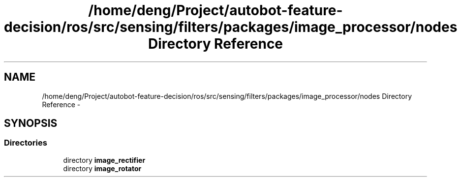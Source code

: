 .TH "/home/deng/Project/autobot-feature-decision/ros/src/sensing/filters/packages/image_processor/nodes Directory Reference" 3 "Fri May 22 2020" "Autoware_Doxygen" \" -*- nroff -*-
.ad l
.nh
.SH NAME
/home/deng/Project/autobot-feature-decision/ros/src/sensing/filters/packages/image_processor/nodes Directory Reference \- 
.SH SYNOPSIS
.br
.PP
.SS "Directories"

.in +1c
.ti -1c
.RI "directory \fBimage_rectifier\fP"
.br
.ti -1c
.RI "directory \fBimage_rotator\fP"
.br
.in -1c
